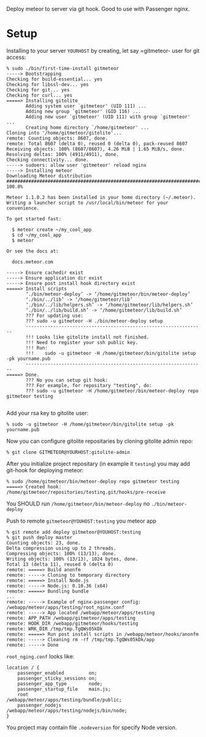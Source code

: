 Deploy meteor to server via git hook. Good to use with Passenger nginx.

* Setup

Installing to your server =YOURHOST= by creating, let say =gitmeteor- user for git access:

#+begin_example
% sudo ./bin/first-time-install gitmeteor
-----> Bootstrapping
Checking for build-essential... yes
Checking for libssl-dev... yes
Checking for git... yes
Checking for curl... yes
=====> Installing gitolite
       Adding system user `gitmeteor' (UID 111) ...
       Adding new group `gitmeteor' (GID 116) ...
       Adding new user `gitmeteor' (UID 111) with group `gitmeteor' ...
       Creating home directory `/home/gitmeteor' ...
Cloning into '/home/gitmeteor/gitolite'...
remote: Counting objects: 8607, done.
remote: Total 8607 (delta 0), reused 0 (delta 0), pack-reused 8607
Receiving objects: 100% (8607/8607), 4.26 MiB | 1.65 MiB/s, done.
Resolving deltas: 100% (4911/4911), done.
Checking connectivity... done.
-----> sudoers: allow user 'gitmeteor' reload nginx
-----> Installing meteor
Downloading Meteor distribution
######################################################################## 100.0%

Meteor 1.1.0.2 has been installed in your home directory (~/.meteor).
Writing a launcher script to /usr/local/bin/meteor for your convenience.

To get started fast:

  $ meteor create ~/my_cool_app
  $ cd ~/my_cool_app
  $ meteor

Or see the docs at:

  docs.meteor.com

-----> Ensure cachedir exist
-----> Ensure application dir exist
-----> Ensure post install hook directory exist
=====> Install scripts
       ‘./bin/meteor-deploy’ -> ‘/home/gitmeteor/bin/meteor-deploy’
       ‘./bin/../lib’ -> ‘/home/gitmeteor/lib’
       ‘./bin/../lib/helpers.sh’ -> ‘/home/gitmeteor/lib/helpers.sh’
       ‘./bin/../lib/build.sh’ -> ‘/home/gitmeteor/lib/build.sh’
       ??? For updating use:
       ??? sudo -u gitmeteor -H ./bin/meteor-deploy setup
       -----------------------------------------------------------------
       !!! Looks like gitolite install not finished.
       !!! Need to register your ssh public key.
       !!! Run:
       !!!    sudo -u gitmeteor -H /home/gitmeteor/bin/gitolite setup -pk yourname.pub
       -----------------------------------------------------------------
=====> Done.
       ??? No you can setup git hook:
       ??? For example, for repositary "testing", do:
       ??? sudo -u gitmeteor -H /home/gitmeteor/bin/meteor-deploy repo gitmeteor testing

#+end_example

Add your rsa key to gitolite user:

#+begin_example
% sudo -u gitmeteor -H /home/gitmeteor/bin/gitolite setup -pk yourname.pub
#+end_example

Now you can configure gitolite repositaries by cloning gitolite admin repo:

#+begin_example
% git clone GITMETEOR@YOURHOST:gitolite-admin
#+end_example

After you initialize project repositary  (in example it =testing=) you
may add git-hook for deploying meteor:

#+begin_example
% sudo /home/gitmeteor/bin/meteor-deploy repo gitmeteor testing
=====> Created hook: /home/gitmeteor/repositories/testing.git/hooks/pre-receive
#+end_example

You SHOULD run =/home/gitmeteor/bin/meteor-deploy= no =./bin/meteor-deploy=

Push to remote =gitmeteor@YOUHOST:testing= you meteor app

#+begin_example
% git remote add deploy gitmeteor@YOUHOST:testing
% git push deploy master
Counting objects: 23, done.
Delta compression using up to 2 threads.
Compressing objects: 100% (13/13), done.
Writing objects: 100% (13/13), 1024 bytes, done.
Total 13 (delta 11), reused 0 (delta 0)
remote: =====> Build anonfm
remote: -----> Cloning to temporary directory
remote: =====> Install Node.js
remote: -----> Node.js: 0.10.36 (x64)
remote: =====> Bundling bundle
...
remote: -----> Example of nginx-passenger config: /webapp/meteor/apps/testing/root_nginx.conf
remote: -----> App located /webapp/meteor/apps/testing
remote: APP_PATH /webapp/gitmeteor/apps/testing
remote: HOOK_DIR /webapp/gitmeteor/hooks/testing
remote: WRK_DIR /tmp/tmp.TgQWs05kDk
remote: =====> Run post install scripts in /webapp/meteor/hooks/anonfm
remote: -----> Cleaning rm -rf /tmp/tmp.TgQWs05kDk/app
remote: -----> Done
#+end_example

=root_nging.conf= looks like:

#+begin_example
location / {
    passenger_enabled         on;
    passenger_sticky_sessions on;
    passenger_app_type        node;
    passenger_startup_file    main.js;
    root                      /webapp/meteor/apps/testing/bundle/public;
    passenger_nodejs          /webapp/meteor/apps/testing/nodejs/bin/node;
}
#+end_example

You project may contain file =.nodeversion= for specify Node version.


